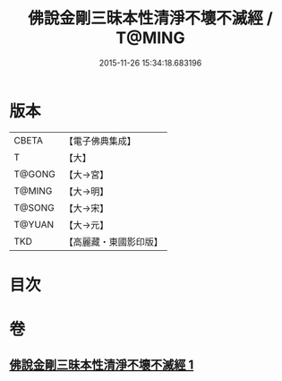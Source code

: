 #+TITLE: 佛說金剛三昧本性清淨不壞不滅經 / T@MING
#+DATE: 2015-11-26 15:34:18.683196
* 版本
 |     CBETA|【電子佛典集成】|
 |         T|【大】     |
 |    T@GONG|【大→宮】   |
 |    T@MING|【大→明】   |
 |    T@SONG|【大→宋】   |
 |    T@YUAN|【大→元】   |
 |       TKD|【高麗藏・東國影印版】|

* 目次
* 卷
** [[file:KR6i0281_001.txt][佛說金剛三昧本性清淨不壞不滅經 1]]
